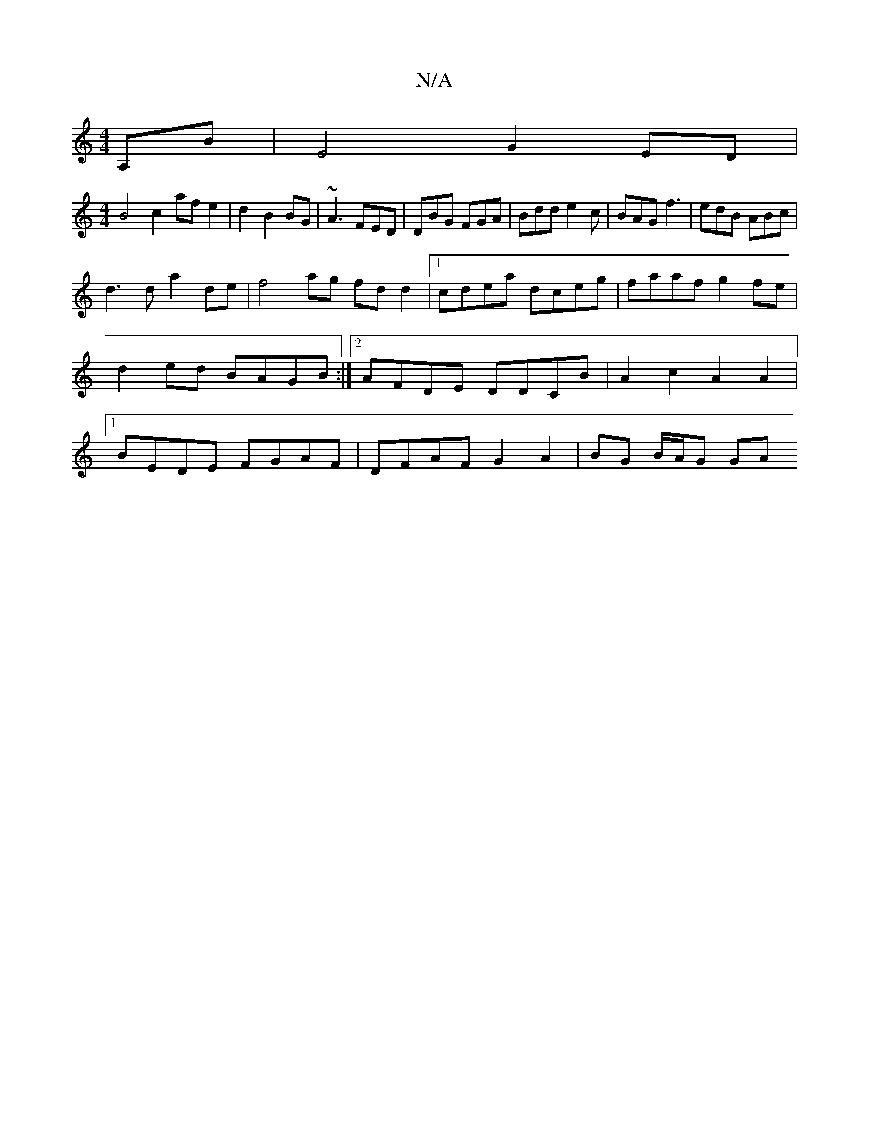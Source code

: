 X:1
T:N/A
M:4/4
R:N/A
K:Cmajor
,A,B | E4 G2 ED|
M:4/4
B4 c2 af e2|d2- B2 BG|~A3 FED|DBG FGA|Bdd e2c|BAG f3 |edB ABc|
d3d a2de|f4ag fd d2|1 cdea dceg|faaf g2fe|d2ed BAGB:|2 AFDE DDCB|A2 c2 A2 A2|1 BEDE FGAF | DFAF G2A2|BG B/A/G GA (